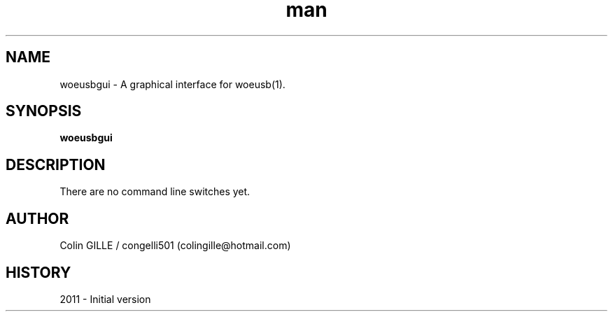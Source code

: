 .\" Linux Man Page Howto
.\" http://www.schweikhardt.net/man_page_howto.html
.TH man 6 "3 October 2010" "1.0" "woeusbgui"
.SH NAME
woeusbgui \- A graphical interface for woeusb(1).
.SH SYNOPSIS
.\" Syntax goes here. 
.B woeusbgui
.SH DESCRIPTION
There are no command line switches yet.
.SH AUTHOR
.nf
Colin GILLE / congelli501 (colingille@hotmail.com)
.fi
.SH HISTORY
2011 \- Initial version
